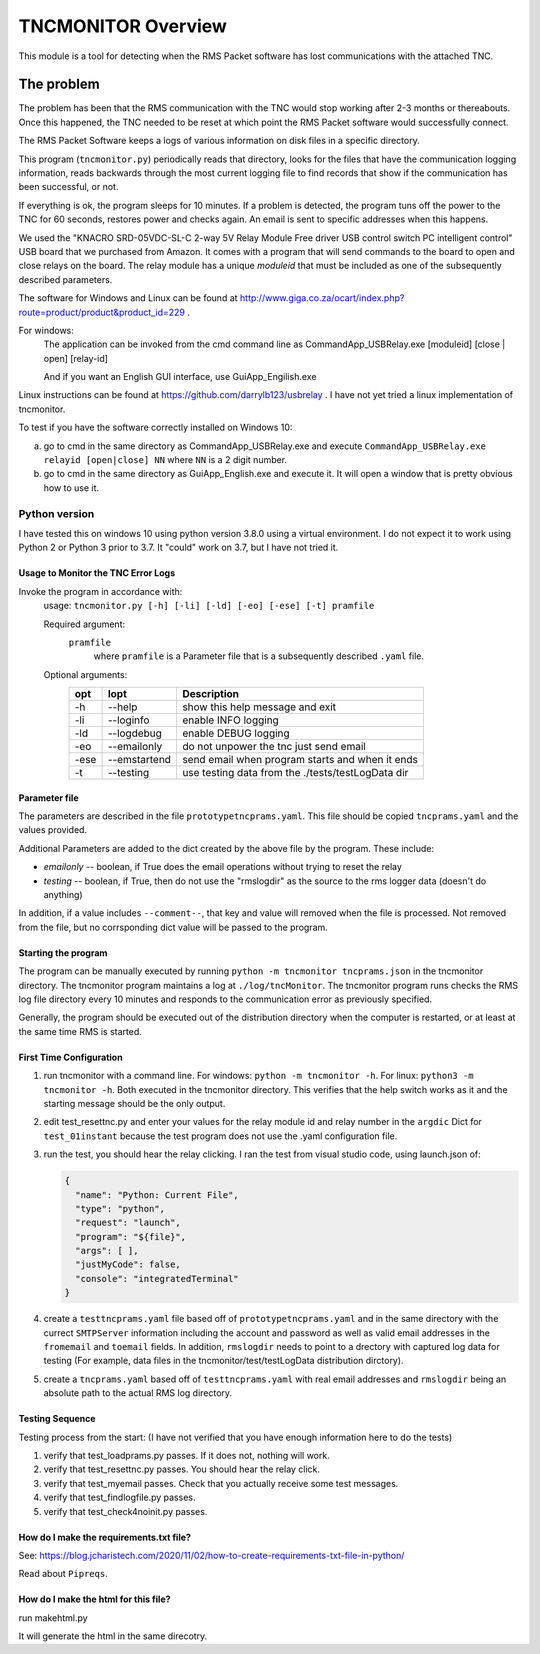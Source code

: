 .. This is the README file for the tncmonitor Python 3 module.
  From inside a python 3 virtual environment that has spinx installed,
  use "rst2html README.rst readme.html" to convert file to html

####################
TNCMONITOR Overview
####################

This module is a tool for detecting when the RMS Packet 
software has lost communications with the attached TNC.

The problem
___________

The problem has been that the RMS communication with the 
TNC would stop working after 2-3 months or thereabouts.
Once this happened, the TNC needed to be reset at which 
point the RMS Packet software would successfully connect.

The RMS Packet Software keeps a logs of various information
on disk files in a specific directory.

This program (``tncmonitor.py``) periodically reads that directory, 
looks for the files that have the communication logging information,
reads backwards through the most current logging file 
to find records that show if the communication has
been successful, or not.

If everything is ok, the program sleeps for 10 minutes.
If a problem is detected, the program tuns off the power 
to the TNC for 60 seconds, restores power and checks again.
An email is sent to specific addresses when this happens.

We used the "KNACRO SRD-05VDC-SL-C 2-way 5V Relay Module 
Free driver USB control switch PC intelligent control" USB
board that we purchased from Amazon.  It comes with a program 
that will send commands to the board to open and close
relays on the board.  
The relay module has a unique *moduleid* that must be 
included as one of the subsequently described parameters.

The software for Windows and Linux 
can be found 
at http://www.giga.co.za/ocart/index.php?route=product/product&product_id=229 .

For windows:
  The application can be invoked from the cmd command line 
  as CommandApp_USBRelay.exe [moduleid] [close | open] [relay-id]

  And if you want an English GUI interface, use GuiApp_Engilish.exe

Linux instructions can be found 
at https://github.com/darrylb123/usbrelay . 
I have not yet tried a linux implementation of tncmonitor.

To test if you have the software correctly installed on Windows 10:

a) go to cmd in the same directory as CommandApp_USBRelay.exe and
   execute ``CommandApp_USBRelay.exe relayid [open|close] NN`` 
   where ``NN`` is a 2 digit number.

b) go to cmd in the same directory as GuiApp_English.exe 
   and execute it.  
   It will open a window that is pretty obvious how to use it.

Python version
---------------
I have tested this on windows 10 using python version 3.8.0 
using a virtual environment.
I do not expect it to work using Python 2 or Python 3 
prior to 3.7. It "could" work on 3.7, but I have not tried it.

Usage to Monitor the TNC Error Logs
======================================
Invoke the program in accordance with:
  usage: ``tncmonitor.py [-h] [-li] [-ld] [-eo] [-ese] [-t] pramfile``

  Required argument:
    ``pramfile``
          where ``pramfile`` is a Parameter file that is a 
          subsequently described ``.yaml`` file.

  Optional arguments: 
    ===== ============= ==================================================
    opt    lopt          Description
    ===== ============= ==================================================
    -h    --help        show this help message and exit
    -li   --loginfo     enable INFO logging
    -ld   --logdebug    enable DEBUG logging
    -eo   --emailonly   do not unpower the tnc just send email
    -ese  --emstartend  send email when program starts and when it ends
    -t    --testing     use testing data from the ./tests/testLogData dir
    ===== ============= ==================================================


Parameter file
==============
The parameters are described in the 
file ``prototypetncprams.yaml``.  This file should be 
copied ``tncprams.yaml`` and the values provided.

Additional Parameters are added to the dict created by 
the above file by the program.
These include:

* *emailonly* -- boolean, if True does the email operations 
  without trying to reset the relay
* *testing*  -- boolean, if True, then do not use 
  the "rmslogdir" as the source to the rms logger data 
  (doesn't do anything)

In addition, if a value includes ``--comment--``, that key and 
value will removed when the file is processed.
Not removed from the file, but no corrsponding dict 
value will be passed to the program.

Starting the program
====================
The program can be manually executed by 
running ``python -m tncmonitor tncprams.json`` in the tncmonitor 
directory.
The tncmonitor program maintains a 
log at ``./log/tncMonitor``.  The tncmonitor program runs 
checks the RMS log file directory every 10 minutes
and responds to the communication error as previously specified.

Generally, the program should be executed out of the 
distribution directory when the computer is restarted, 
or at least at the same time RMS is started.

First Time Configuration
========================
1. run tncmonitor with a command line. 
   For windows: ``python -m tncmonitor -h``. 
   For linux: ``python3 -m tncmonitor -h``.
   Both executed in the tncmonitor directory.
   This verifies that the help switch works 
   as it and the starting message should be the only output.

2. edit test_resettnc.py and enter your values for the relay
   module id and relay number in the ``argdic`` Dict 
   for ``test_01instant``
   because the test program does not use the .yaml 
   configuration file.

3. run the test, you should hear the relay clicking.  
   I ran the test from visual studio code, 
   using launch.json of:

   .. code-block::

    {
      "name": "Python: Current File",
      "type": "python",
      "request": "launch",
      "program": "${file}",
      "args": [ ],
      "justMyCode": false,
      "console": "integratedTerminal"
    }

4. create a ``testtncprams.yaml`` file based off 
   of ``prototypetncprams.yaml`` 
   and in the same directory with the currect ``SMTPServer`` 
   information including the 
   account and password as well as  valid email addresses 
   in the ``fromemail`` 
   and ``toemail`` fields.  In addition, 
   ``rmslogdir`` needs to point to a drectory with captured log data 
   for testing (For
   example, data files in the tncmonitor/test/testLogData distribution 
   dirctory).

5. create a ``tncprams.yaml`` based off of ``testtncprams.yaml`` 
   with real email addresses and ``rmslogdir`` being an absolute 
   path to the actual RMS log directory.

Testing Sequence
========================
Testing process from the start:
(I have not verified that you have enough information here to 
do the tests)

#. verify that test_loadprams.py passes.  
   If it does not, nothing will work.

#. verify that test_resettnc.py passes.  
   You should hear the relay click.

#. verify that test_myemail passes.  
   Check that you actually receive some test messages.

#. verify that test_findlogfile.py passes. 

#. verify that test_check4noinit.py passes.


How do I make the requirements.txt file?
=========================================

See: https://blog.jcharistech.com/2020/11/02/how-to-create-requirements-txt-file-in-python/

Read about ``Pipreqs``.


How do I make the html for this file?
=====================================
run makehtml.py

It will generate the html in the same direcotry.
